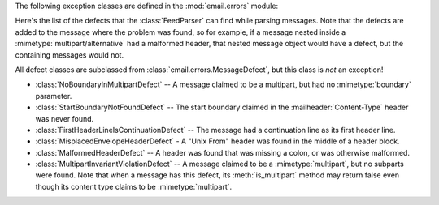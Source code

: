.. module:: email.errors
   :synopsis: The exception classes used by the email package.


The following exception classes are defined in the :mod:`email.errors` module:


.. exception:: MessageError()

   This is the base class for all exceptions that the :mod:`email` package can
   raise.  It is derived from the standard :exc:`Exception` class and defines no
   additional methods.


.. exception:: MessageParseError()

   This is the base class for exceptions thrown by the :class:`Parser` class.  It
   is derived from :exc:`MessageError`.


.. exception:: HeaderParseError()

   Raised under some error conditions when parsing the :rfc:`2822` headers of a
   message, this class is derived from :exc:`MessageParseError`. It can be raised
   from the :meth:`Parser.parse` or :meth:`Parser.parsestr` methods.

   Situations where it can be raised include finding an envelope header after the
   first :rfc:`2822` header of the message, finding a continuation line before the
   first :rfc:`2822` header is found, or finding a line in the headers which is
   neither a header or a continuation line.


.. exception:: BoundaryError()

   Raised under some error conditions when parsing the :rfc:`2822` headers of a
   message, this class is derived from :exc:`MessageParseError`. It can be raised
   from the :meth:`Parser.parse` or :meth:`Parser.parsestr` methods.

   Situations where it can be raised include not being able to find the starting or
   terminating boundary in a :mimetype:`multipart/\*` message when strict parsing
   is used.


.. exception:: MultipartConversionError()

   Raised when a payload is added to a :class:`Message` object using
   :meth:`add_payload`, but the payload is already a scalar and the message's
   :mailheader:`Content-Type` main type is not either :mimetype:`multipart` or
   missing.  :exc:`MultipartConversionError` multiply inherits from
   :exc:`MessageError` and the built-in :exc:`TypeError`.

   Since :meth:`Message.add_payload` is deprecated, this exception is rarely raised
   in practice.  However the exception may also be raised if the :meth:`attach`
   method is called on an instance of a class derived from
   :class:`MIMENonMultipart` (e.g. :class:`MIMEImage`).

Here's the list of the defects that the :class:`FeedParser` can find while
parsing messages.  Note that the defects are added to the message where the
problem was found, so for example, if a message nested inside a
:mimetype:`multipart/alternative` had a malformed header, that nested message
object would have a defect, but the containing messages would not.

All defect classes are subclassed from :class:`email.errors.MessageDefect`, but
this class is *not* an exception!

.. versionadded:: 2.4
   All the defect classes were added.

* :class:`NoBoundaryInMultipartDefect` -- A message claimed to be a multipart,
  but had no :mimetype:`boundary` parameter.

* :class:`StartBoundaryNotFoundDefect` -- The start boundary claimed in the
  :mailheader:`Content-Type` header was never found.

* :class:`FirstHeaderLineIsContinuationDefect` -- The message had a continuation
  line as its first header line.

* :class:`MisplacedEnvelopeHeaderDefect` - A "Unix From" header was found in the
  middle of a header block.

* :class:`MalformedHeaderDefect` -- A header was found that was missing a colon,
  or was otherwise malformed.

* :class:`MultipartInvariantViolationDefect` -- A message claimed to be a
  :mimetype:`multipart`, but no subparts were found.  Note that when a message has
  this defect, its :meth:`is_multipart` method may return false even though its
  content type claims to be :mimetype:`multipart`.

